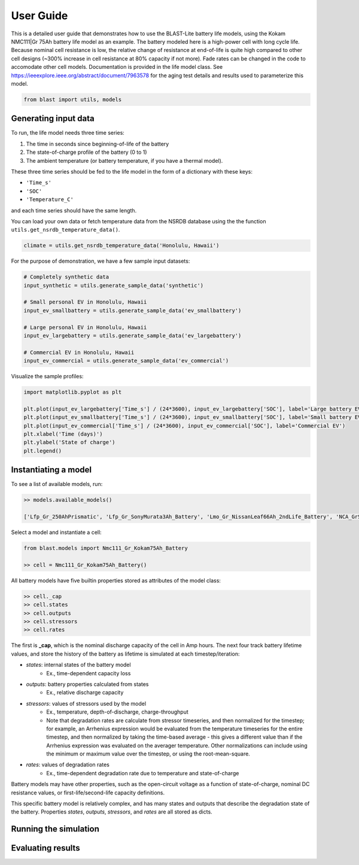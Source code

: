 ==========
User Guide
==========

This is a detailed user guide that demonstrates how to use the BLAST-Lite battery life models,
using the Kokam NMC111|Gr 75Ah battery life model as an example. The battery modeled here is a
high-power cell with long cycle life. Because nominal cell resistance is low, the relative change
of resistance at end-of-life is quite high compared to other cell designs (~300% increase in cell
resistance at 80% capacity if not more). Fade rates can be changed in the code to accomodate other cell models.
Documentation is provided in the life model class. See https://ieeexplore.ieee.org/abstract/document/7963578
for the aging test details and results used to parameterize this model.


.. code:: python
    
    from blast import utils, models


Generating input data
--------------------------------

To run, the life model needs three time series:

#. The time in seconds since beginning-of-life of the battery
#. The state-of-charge profile of the battery (0 to 1)
#. The ambient temperature (or battery temperature, if you have a thermal model).

These three time series should be fed to the life model in the form
of a dictionary with these keys:

* ``'Time_s'``
* ``'SOC'``
* ``'Temperature_C'``

and each time series should have the same length.


You can load your own data or fetch temperature data from the NSRDB
database using the the function ``utils.get_nsrdb_temperature_data()``.

.. code:: python

    climate = utils.get_nsrdb_temperature_data('Honolulu, Hawaii')

For the purpose of demonstration, we have a few sample input datasets:

.. code:: python

    # Completely synthetic data
    input_synthetic = utils.generate_sample_data('synthetic')

    # Small personal EV in Honolulu, Hawaii
    input_ev_smallbattery = utils.generate_sample_data('ev_smallbattery')

    # Large personal EV in Honolulu, Hawaii
    input_ev_largebattery = utils.generate_sample_data('ev_largebattery')

    # Commercial EV in Honolulu, Hawaii
    input_ev_commercial = utils.generate_sample_data('ev_commercial')

Visualize the sample profiles:

.. code:: python

    import matplotlib.pyplot as plt

    plt.plot(input_ev_largebattery['Time_s'] / (24*3600), input_ev_largebattery['SOC'], label='Large battery EV')
    plt.plot(input_ev_smallbattery['Time_s'] / (24*3600), input_ev_smallbattery['SOC'], label='Small battery EV')
    plt.plot(input_ev_commercial['Time_s'] / (24*3600), input_ev_commercial['SOC'], label='Commercial EV')
    plt.xlabel('Time (days)')
    plt.ylabel('State of charge')
    plt.legend()

.. image:: assets/ev_profiles.PNG
    :width: 600


Instantiating a model
--------------------------------

To see a list of available models, run:

.. code-block:: python

    >> models.available_models()
    
    ['Lfp_Gr_250AhPrismatic', 'Lfp_Gr_SonyMurata3Ah_Battery', 'Lmo_Gr_NissanLeaf66Ah_2ndLife_Battery', 'NCA_GrSi_SonyMurata2p5Ah_Battery', 'NMC_Gr_50Ah_B1', 'NMC_Gr_50Ah_B2', 'NMC_Gr_75Ah_A', 'Nca_Gr_Panasonic3Ah_Battery', 'Nmc111_Gr_Kokam75Ah_Battery', 'Nmc111_Gr_Sanyo2Ah_Battery', 'Nmc811_GrSi_LGMJ1_4Ah_Battery', 'Nmc_Lto_10Ah_Battery']

Select a model and instantiate a cell:

.. code:: python

    from blast.models import Nmc111_Gr_Kokam75Ah_Battery
    
    >> cell = Nmc111_Gr_Kokam75Ah_Battery()

All battery models have five builtin properties stored as attributes of the model class:

.. code:: python

    >> cell._cap
    >> cell.states
    >> cell.outputs
    >> cell.stressors
    >> cell.rates

The first is **_cap**, which is the nominal discharge capacity of the cell in Amp hours.
The next four track battery lifetime values, and store the history of the battery as lifetime is simulated  at each timestep/iteration:

- `states`: internal states of the battery model
    - Ex., time-dependent capacity loss
- `outputs`: battery properties calculated from states
    - Ex., relative discharge capacity
- `stressors`: values of stressors used by the model
    - Ex., temperature, depth-of-discharge, charge-throughput
    - Note that degradation rates are calculate from stressor timeseries, and then normalized for the timestep; for example, an Arrhenius expression would be evaluated from the temperature timeseries for the entire timestep, and then normalized by taking the time-based average - this gives a different value than if the Arrhenius expression was evaluated on the averager temperature. Other normalizations can include using the minimum or maximum value over the timestep, or using the root-mean-square.
- `rates`: values of degradation rates
    - Ex., time-dependent degradation rate due to temperature and state-of-charge

Battery models may have other properties, such as the open-circuit voltage as a function of state-of-charge, nominal DC resistance values, or first-life/second-life capacity definitions.

This specific battery model is relatively complex, and has many states and outputs that describe the degradation state of the battery. Properties `states`, `outputs`, `stressors`, and `rates` are all stored as dicts.


Running the simulation
--------------------------------


Evaluating results
--------------------------------
